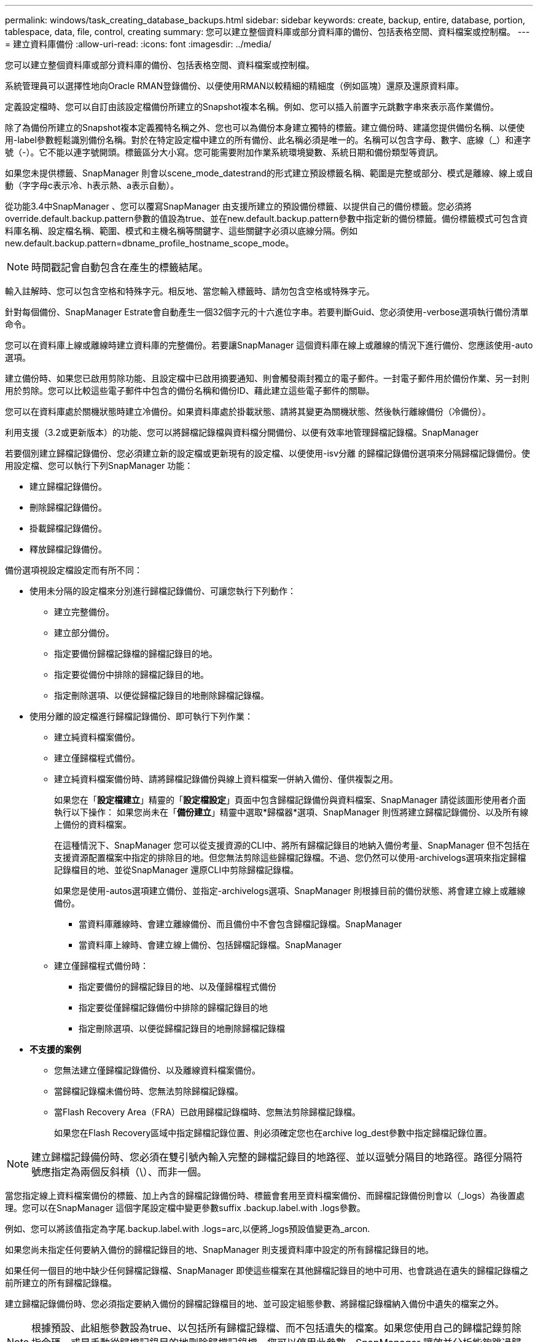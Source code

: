 ---
permalink: windows/task_creating_database_backups.html 
sidebar: sidebar 
keywords: create, backup, entire, database, portion, tablespace, data, file, control, creating 
summary: 您可以建立整個資料庫或部分資料庫的備份、包括表格空間、資料檔案或控制檔。 
---
= 建立資料庫備份
:allow-uri-read: 
:icons: font
:imagesdir: ../media/


[role="lead"]
您可以建立整個資料庫或部分資料庫的備份、包括表格空間、資料檔案或控制檔。

系統管理員可以選擇性地向Oracle RMAN登錄備份、以便使用RMAN以較精細的精細度（例如區塊）還原及還原資料庫。

定義設定檔時、您可以自訂由該設定檔備份所建立的Snapshot複本名稱。例如、您可以插入前置字元跳數字串來表示高作業備份。

除了為備份所建立的Snapshot複本定義獨特名稱之外、您也可以為備份本身建立獨特的標籤。建立備份時、建議您提供備份名稱、以便使用-label參數輕鬆識別備份名稱。對於在特定設定檔中建立的所有備份、此名稱必須是唯一的。名稱可以包含字母、數字、底線（_）和連字號（-）。它不能以連字號開頭。標籤區分大小寫。您可能需要附加作業系統環境變數、系統日期和備份類型等資訊。

如果您未提供標籤、SnapManager 則會以scene_mode_datestrand的形式建立預設標籤名稱、範圍是完整或部分、模式是離線、線上或自動（字字母c表示冷、h表示熱、a表示自動）。

從功能3.4中SnapManager 、您可以覆寫SnapManager 由支援所建立的預設備份標籤、以提供自己的備份標籤。您必須將override.default.backup.pattern參數的值設為true、並在new.default.backup.pattern參數中指定新的備份標籤。備份標籤模式可包含資料庫名稱、設定檔名稱、範圍、模式和主機名稱等關鍵字、這些關鍵字必須以底線分隔。例如new.default.backup.pattern=dbname_profile_hostname_scope_mode。


NOTE: 時間戳記會自動包含在產生的標籤結尾。

輸入註解時、您可以包含空格和特殊字元。相反地、當您輸入標籤時、請勿包含空格或特殊字元。

針對每個備份、SnapManager Estrate會自動產生一個32個字元的十六進位字串。若要判斷Guid、您必須使用-verbose選項執行備份清單命令。

您可以在資料庫上線或離線時建立資料庫的完整備份。若要讓SnapManager 這個資料庫在線上或離線的情況下進行備份、您應該使用-auto選項。

建立備份時、如果您已啟用剪除功能、且設定檔中已啟用摘要通知、則會觸發兩封獨立的電子郵件。一封電子郵件用於備份作業、另一封則用於剪除。您可以比較這些電子郵件中包含的備份名稱和備份ID、藉此建立這些電子郵件的關聯。

您可以在資料庫處於關機狀態時建立冷備份。如果資料庫處於掛載狀態、請將其變更為關機狀態、然後執行離線備份（冷備份）。

利用支援（3.2或更新版本）的功能、您可以將歸檔記錄檔與資料檔分開備份、以便有效率地管理歸檔記錄檔。SnapManager

若要個別建立歸檔記錄備份、您必須建立新的設定檔或更新現有的設定檔、以便使用-isv分離 的歸檔記錄備份選項來分隔歸檔記錄備份。使用設定檔、您可以執行下列SnapManager 功能：

* 建立歸檔記錄備份。
* 刪除歸檔記錄備份。
* 掛載歸檔記錄備份。
* 釋放歸檔記錄備份。


備份選項視設定檔設定而有所不同：

* 使用未分隔的設定檔來分別進行歸檔記錄備份、可讓您執行下列動作：
+
** 建立完整備份。
** 建立部分備份。
** 指定要備份歸檔記錄檔的歸檔記錄目的地。
** 指定要從備份中排除的歸檔記錄目的地。
** 指定刪除選項、以便從歸檔記錄目的地刪除歸檔記錄檔。


* 使用分離的設定檔進行歸檔記錄備份、即可執行下列作業：
+
** 建立純資料檔案備份。
** 建立僅歸檔程式備份。
** 建立純資料檔案備份時、請將歸檔記錄備份與線上資料檔案一併納入備份、僅供複製之用。
+
如果您在「*設定檔建立*」精靈的「*設定檔設定*」頁面中包含歸檔記錄備份與資料檔案、SnapManager 請從該圖形使用者介面執行以下操作： 如果您尚未在「*備份建立*」精靈中選取*歸檔器*選項、SnapManager 則恆將建立歸檔記錄備份、以及所有線上備份的資料檔案。

+
在這種情況下、SnapManager 您可以從支援資源的CLI中、將所有歸檔記錄目的地納入備份考量、SnapManager 但不包括在支援資源配置檔案中指定的排除目的地。但您無法剪除這些歸檔記錄檔。不過、您仍然可以使用-archivelogs選項來指定歸檔記錄檔目的地、並從SnapManager 還原CLI中剪除歸檔記錄檔。

+
如果您是使用-autos選項建立備份、並指定-archivelogs選項、SnapManager 則根據目前的備份狀態、將會建立線上或離線備份。

+
*** 當資料庫離線時、會建立離線備份、而且備份中不會包含歸檔記錄檔。SnapManager
*** 當資料庫上線時、會建立線上備份、包括歸檔記錄檔。SnapManager


** 建立僅歸檔程式備份時：
+
*** 指定要備份的歸檔記錄目的地、以及僅歸檔程式備份
*** 指定要從僅歸檔記錄備份中排除的歸檔記錄目的地
*** 指定刪除選項、以便從歸檔記錄目的地刪除歸檔記錄檔




* *不支援的案例*
+
** 您無法建立僅歸檔記錄備份、以及離線資料檔案備份。
** 當歸檔記錄檔未備份時、您無法剪除歸檔記錄檔。
** 當Flash Recovery Area（FRA）已啟用歸檔記錄檔時、您無法剪除歸檔記錄檔。
+
如果您在Flash Recovery區域中指定歸檔記錄位置、則必須確定您也在archive log_dest參數中指定歸檔記錄位置。






NOTE: 建立歸檔記錄備份時、您必須在雙引號內輸入完整的歸檔記錄目的地路徑、並以逗號分隔目的地路徑。路徑分隔符號應指定為兩個反斜槓（\）、而非一個。

當您指定線上資料檔案備份的標籤、加上內含的歸檔記錄備份時、標籤會套用至資料檔案備份、而歸檔記錄備份則會以（_logs）為後置處理。您可以在SnapManager 這個字尾設定檔中變更參數suffix .backup.label.with .logs參數。

例如、您可以將該值指定為字尾.backup.label.with .logs=arc,以便將_logs預設值變更為_arcon.

如果您尚未指定任何要納入備份的歸檔記錄目的地、SnapManager 則支援資料庫中設定的所有歸檔記錄目的地。

如果任何一個目的地中缺少任何歸檔記錄檔、SnapManager 即使這些檔案在其他歸檔記錄目的地中可用、也會跳過在遺失的歸檔記錄檔之前所建立的所有歸檔記錄檔。

建立歸檔記錄備份時、您必須指定要納入備份的歸檔記錄檔目的地、並可設定組態參數、將歸檔記錄檔納入備份中遺失的檔案之外。


NOTE: 根據預設、此組態參數設為true、以包括所有歸檔記錄檔、而不包括遺失的檔案。如果您使用自己的歸檔記錄剪除指令碼、或是手動從歸檔記錄目的地刪除歸檔記錄檔、您可以停用此參數、SnapManager 讓效益分析能夠跳過歸檔記錄檔、並繼續進行備份。

不支援下列的資料還原作業來進行歸檔記錄備份：SnapManager SnapManager

* 複製歸檔記錄備份
* 還原歸檔記錄備份
* 驗證歸檔記錄備份


支援從Flash恢復區域目的地備份歸檔記錄檔。SnapManager

. 輸入下列命令： mos備份建立-profile profile_name｛[-full｛-online |-offline |-auto｝[-sthourly |-ditly |-f筆|-mourly |-monthly |-unbonvid][-VERIF]|[-data [-filesFIL]|[-tabl空間-表格空間[-tabledabellabellabel]｛-hourly -offline -station][每月定期線上|每小時自動評註|每週數][-每週數][、每週數不限時數][、每週數][、每週數不限時數][、每週數不限時數][ [-backup-destpath1 [,[path2]][-exclude destpath1 [,path2]][-prunelogs {-all |-untilscnuntilscn |-tute-date yd-mm-dd：hh：mm:sss |-therate {-mes|-close taskmes|-hesedes}-hsides}-prune-prunnestune-prunnestun[ very_destun][ very_destun][ very_date tasktasktasktaskun][–prun]之前的t
+
|===


| 如果您想要... | 然後... 


 a| 
*指定您要備份線上或離線資料庫、而非讓SnapManager 支援處理其為線上或離線*
 a| 
指定-offline以備份離線資料庫。指定-online以備份線上資料庫。

+如果您使用這些選項、則無法使用-auto選項。



 a| 
*無論SnapManager 資料庫是在線上或離線、請指定是否要讓它處理資料庫的備份*
 a| 
指定-auto選項。如果您使用此選項、則無法使用-離線或-線上選項。



 a| 
*指定是否要執行特定檔案的部分備份*
 a| 
 Specify the -data-files option and then list the files, separated by commas. For example, list the file names f1, f2, and f3 after the option.
+在Windows上建立部分資料檔案備份的範例

+

[listing]
----

smo backup create -profile nosep -data -files "J:\\mnt\\user\\user.dbf" -online
-label partial_datafile_backup -verbose
----


 a| 
*指定是否要執行特定表格空間的部分備份*
 a| 
 Specify the -data-tablespaces option and then list the tablespaces, separated by commas. For example, use ts1, ts2, and ts3 after the option.
+ SnapManager 支援備份唯讀表格空間。建立備份時SnapManager 、功能區會將唯讀表格空間變更為讀寫。建立備份之後、表格空間會變更為唯讀。

+建立部分表格空間備份的範例

+

[listing]
----

                smo backup create -profile nosep -data -tablespaces tb2 -online -label partial_tablespace_bkup -verbose
----


 a| 
*指定您是否要為每個備份建立下列格式的唯一標籤：Full_hot_mybackup_label*
 a| 
 For Windows, you might enter this example:
+

[listing]
----

                smo backup create -online -full -profile targetdb1_prof1
-label full_hot_my_backup_label   -verbose
----


 a| 
*指定是否要建立備份歸檔記錄檔、與資料檔案分開*
 a| 
 Specify the following options and variables:
** -archivelogs會建立歸檔記錄檔的備份。
** -Backup目的地指定要備份的歸檔記錄檔目的地。
** -exclude-dest指定要排除的歸檔記錄目的地。
** -label指定歸檔記錄檔備份的標籤。*注意：*您必須提供-backup-dest選項或-exclude目的地選項。
+
同時提供這兩個選項與備份時、會顯示您指定的備份選項無效的錯誤訊息。指定任一選項：-backup-dest或exclude dest.

+
在Windows上分別建立歸檔記錄檔備份的範例

+
[listing]
----

smo backup create -profile nosep -archivelogs -backup-dest "J:\\mnt\\archive_dest_2\\" -label archivelog_backup -verbose
----




 a| 
*指定是否要一起建立資料檔案備份及記錄檔*
 a| 
 Specify the following options and variables:
** -data選項來指定資料檔案。
** -archivelogs選項、用於指定歸檔記錄檔。範例：在Windows上一起備份資料檔案和歸檔記錄檔
+
[listing]
----

smo backup create -profile nosep -data -online -archivelogs -backup-dest "J:\\mnt\\archive_dest_2\\" -label data_arch_backup
-verbose
----




 a| 
*指定是否要在建立備份時剪除歸檔記錄檔*
 a| 
 Specify the following options and variables:
** -prunelogs指定從歸檔記錄目的地刪除歸檔記錄檔。
+
*** -all指定從歸檔記錄目的地刪除所有歸檔記錄檔。
*** 直到scnush-scn指定刪除歸檔記錄檔、直到指定SCN為止。
*** 直到日期年月月日：日：分：秒指定刪除歸檔記錄檔、直到指定的時間段為止。
*** -before選項指定在指定的時間週期（天、月、週、小時）之前刪除歸檔記錄檔。
*** -prune-destprune_dest1、[prune_dest2指定在建立備份時、從歸檔記錄目的地刪除歸檔記錄檔。*附註：*當Flash Recovery Area（FRA）已啟用歸檔記錄檔時、您無法剪除歸檔記錄檔。


+
範例：在Windows上建立備份時剪除所有歸檔記錄檔

+
+

+
[listing]
----

smo backup create -profile nosep
 -archivelogs -label archive_prunebackup1 -backup-dest "E:\\oracle\\MDV\\oraarch\\MDVarch,J:\\
" -prunelogs -all -prune-dest "E:\\oracle\\MDV\\oraarch\\MDVarch,J:\\" -verbose
----




 a| 
*指定是否要新增備份的相關註解*
 a| 
指定-comment、後面接著說明字串。



 a| 
*指定是否要強制資料庫進入您指定的備份狀態、無論資料庫目前處於*狀態
 a| 
指定-force選項。



 a| 
*指定是否要在建立備份的同時驗證備份*
 a| 
指定-VERIFY選項。



 a| 
*指定是否要在資料庫備份作業之後收集傾印檔*
 a| 
在備份create命令結尾處指定-dump選項。

|===




== 範例

[listing]
----
smo backup create -profile targetdb1_prof1 -full -online -force  -verify
----
*相關資訊*

xref:concept_snapshot_copy_naming.adoc[Snapshot複本命名]

xref:task_creating_pretask_post_task_and_policy_scripts.adoc[建立工作前、工作後及原則指令碼]

xref:task_creating_task_scripts.adoc[建立工作指令碼]

xref:task_storing_the_task_scripts.adoc[儲存工作指令碼]

xref:reference_the_smosmsapbackup_create_command.adoc[使用SMO備份建立命令]

xref:task_creating_or_updating_post_scripts.adoc[建立或更新POST指令碼]
